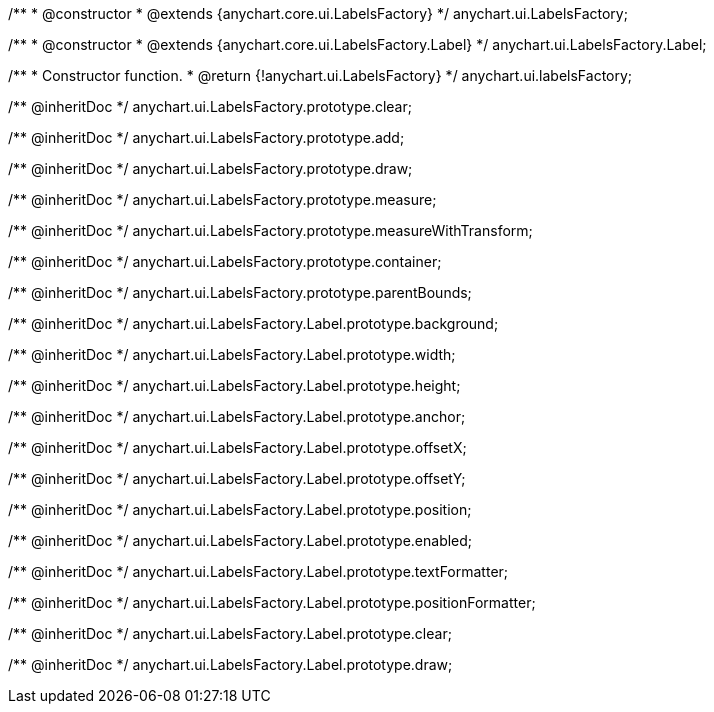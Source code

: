 /**
 * @constructor
 * @extends {anychart.core.ui.LabelsFactory}
 */
anychart.ui.LabelsFactory;

/**
 * @constructor
 * @extends {anychart.core.ui.LabelsFactory.Label}
 */
anychart.ui.LabelsFactory.Label;

/**
 * Constructor function.
 * @return {!anychart.ui.LabelsFactory}
 */
anychart.ui.labelsFactory;

/** @inheritDoc */
anychart.ui.LabelsFactory.prototype.clear;

/** @inheritDoc */
anychart.ui.LabelsFactory.prototype.add;

/** @inheritDoc */
anychart.ui.LabelsFactory.prototype.draw;

/** @inheritDoc */
anychart.ui.LabelsFactory.prototype.measure;

/** @inheritDoc */
anychart.ui.LabelsFactory.prototype.measureWithTransform;

/** @inheritDoc */
anychart.ui.LabelsFactory.prototype.container;

/** @inheritDoc */
anychart.ui.LabelsFactory.prototype.parentBounds;

/** @inheritDoc */
anychart.ui.LabelsFactory.Label.prototype.background;

/** @inheritDoc */
anychart.ui.LabelsFactory.Label.prototype.width;

/** @inheritDoc */
anychart.ui.LabelsFactory.Label.prototype.height;

/** @inheritDoc */
anychart.ui.LabelsFactory.Label.prototype.anchor;

/** @inheritDoc */
anychart.ui.LabelsFactory.Label.prototype.offsetX;

/** @inheritDoc */
anychart.ui.LabelsFactory.Label.prototype.offsetY;

/** @inheritDoc */
anychart.ui.LabelsFactory.Label.prototype.position;

/** @inheritDoc */
anychart.ui.LabelsFactory.Label.prototype.enabled;

/** @inheritDoc */
anychart.ui.LabelsFactory.Label.prototype.textFormatter;

/** @inheritDoc */
anychart.ui.LabelsFactory.Label.prototype.positionFormatter;

/** @inheritDoc */
anychart.ui.LabelsFactory.Label.prototype.clear;

/** @inheritDoc */
anychart.ui.LabelsFactory.Label.prototype.draw;

